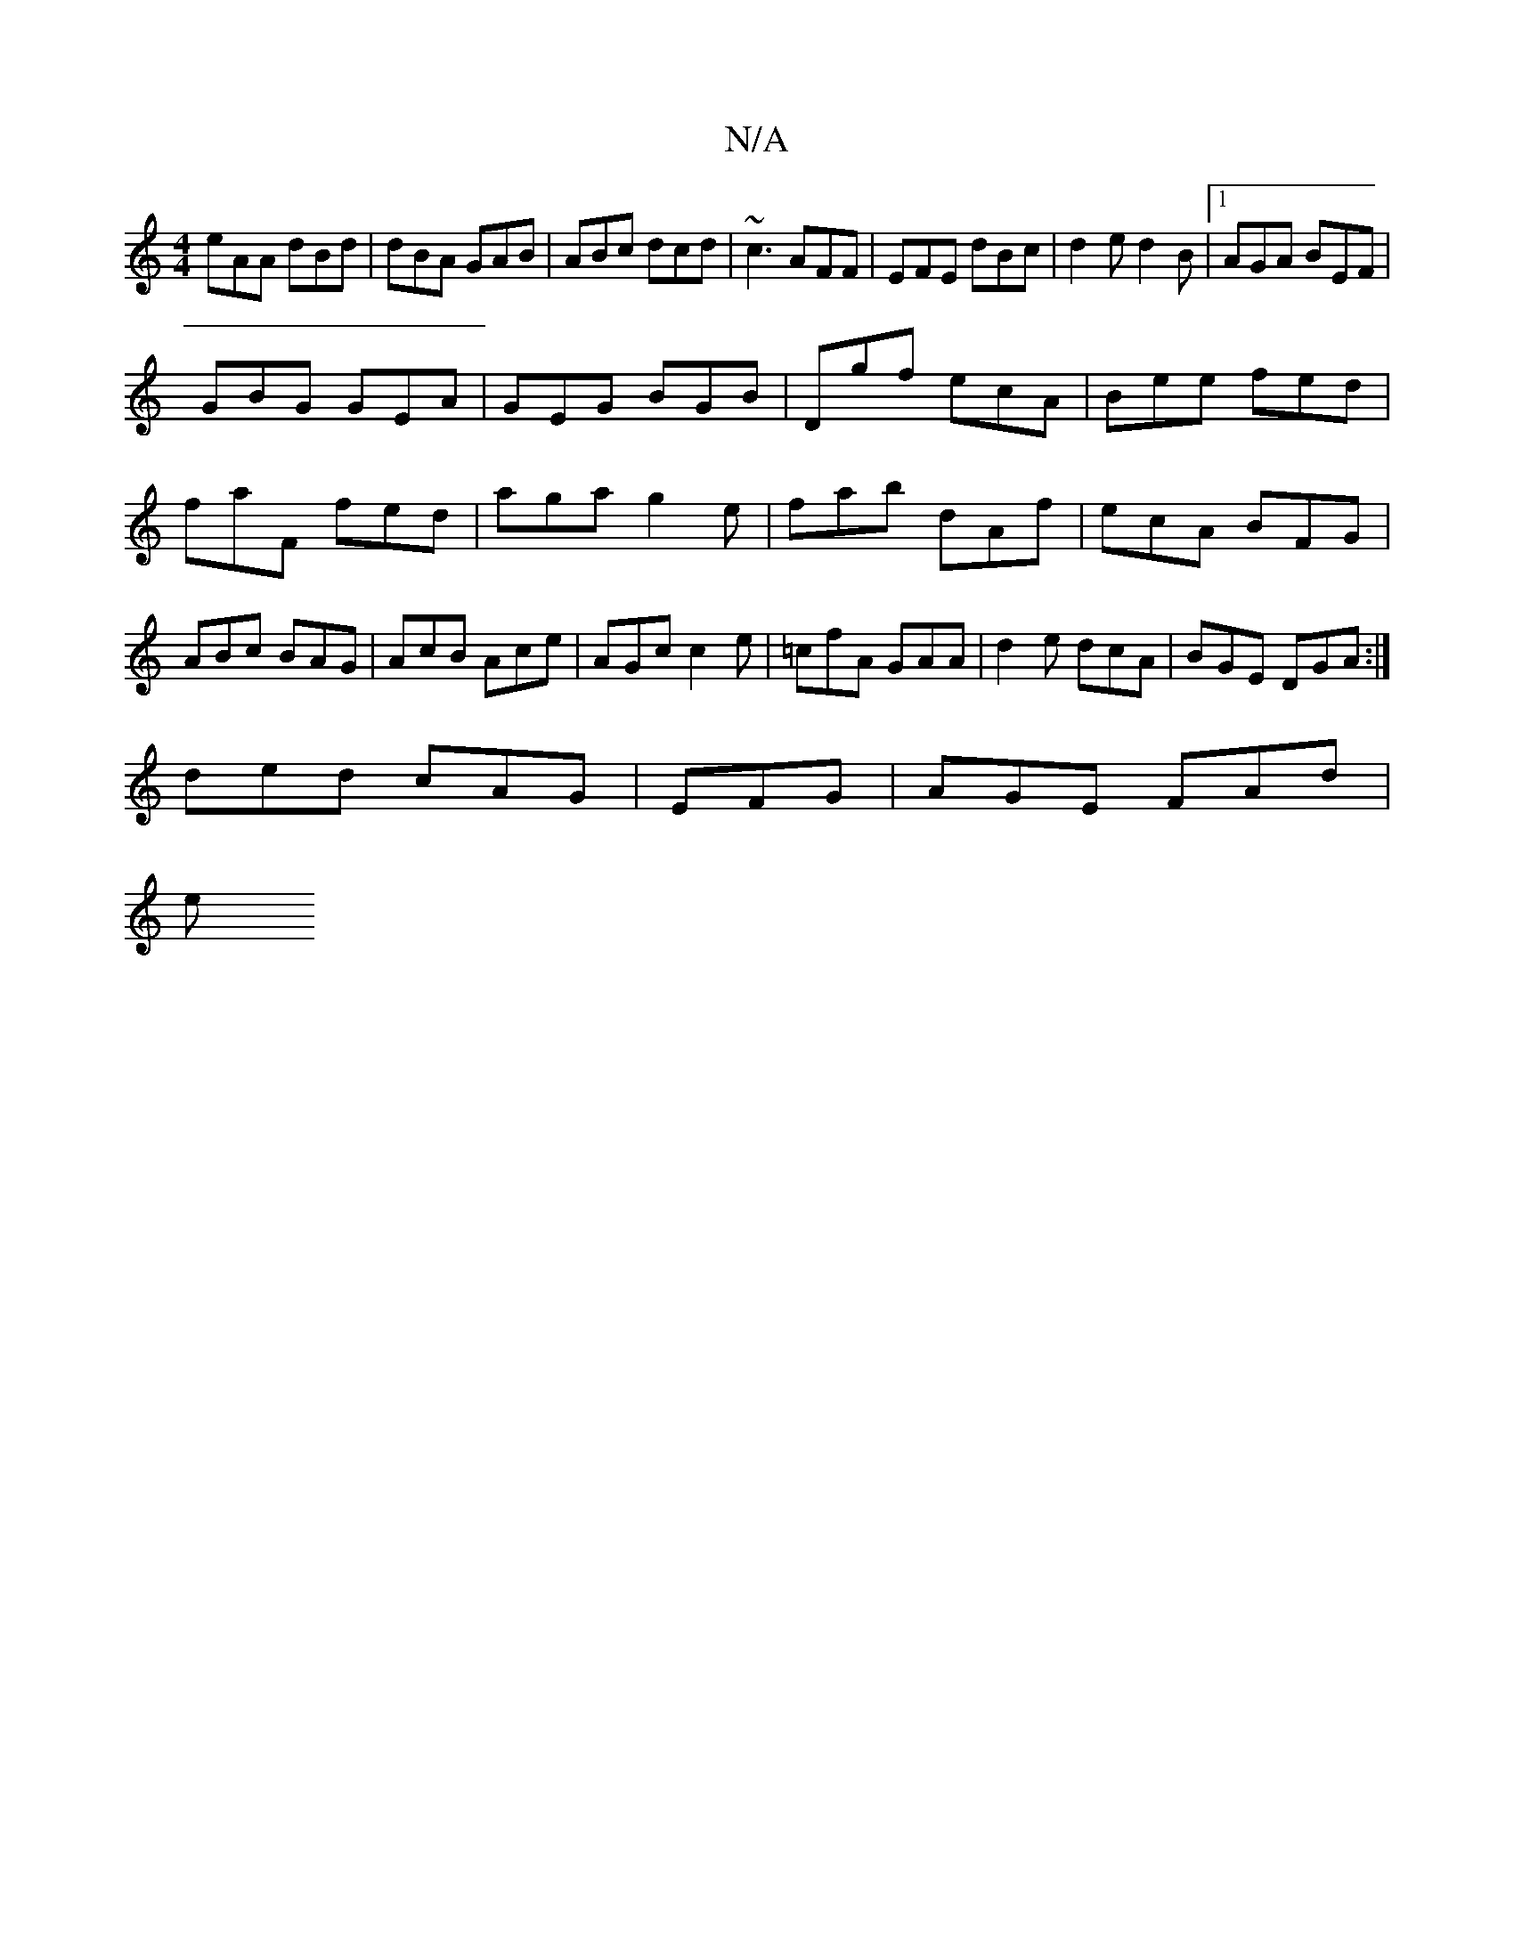 X:1
T:N/A
M:4/4
R:N/A
K:Cmajor
8
eAA dBd|dBA GAB|ABc dcd|~c3 AFF|EFE dBc|d2e d2B|1 AGA BEF|
GBG GEA|GEG BGB|Dgf ecA|Bee fed|faF fed|aga g2e|fab dAf|ecA BFG|ABc BAG|AcB Ace|AGc c2e|=cfA GAA| d2 e dcA|BGE DGA:|
ded cAG|EFG|AGE FAd|
e